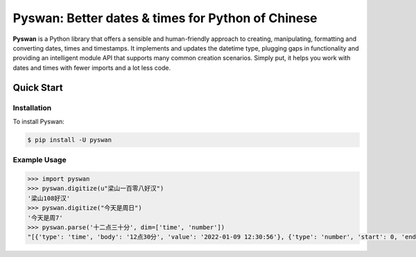 Pyswan: Better dates & times for Python of Chinese
==================================================
**Pyswan** is a Python library that offers a sensible and human-friendly approach to creating, manipulating, formatting and converting dates, times and timestamps. It implements and updates the datetime type, plugging gaps in functionality and providing an intelligent module API that supports many common creation scenarios. Simply put, it helps you work with dates and times with fewer imports and a lot less code.


Quick Start
-----------

Installation
~~~~~~~~~~~~

To install Pyswan:

.. code-block:: console

    $ pip install -U pyswan

Example Usage
~~~~~~~~~~~~~

.. code-block:: python

    >>> import pyswan
    >>> pyswan.digitize(u"梁山一百零八好汉")
    '梁山108好汉'
    >>> pyswan.digitize("今天是周日")
    '今天是周7'
    >>> pyswan.parse('十二点三十分', dim=['time', 'number'])
    "[{'type': 'time', 'body': '12点30分', 'value': '2022-01-09 12:30:56'}, {'type': 'number', 'start': 0, 'end': 2, 'value': '12'}, {'type': 'number', 'start': 3, 'end': 5, 'value': '30'}]"

.. end-inclusion-marker-do-not-remove
